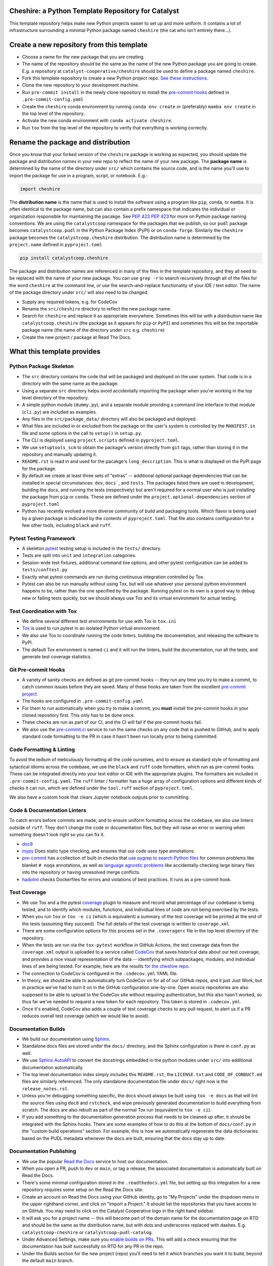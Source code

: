 Cheshire: a Python Template Repository for Catalyst
=======================================================================================

.. readme-intro

.. image:: https://github.com/catalyst-cooperative/cheshire/workflows/tox-pytest/badge.svg
   :target: https://github.com/catalyst-cooperative/cheshire/actions?query=workflow%3Atox-pytest
   :alt: Tox-PyTest Status

.. image:: https://github.com/catalyst-cooperative/cheshire/workflows/docker-build-push/badge.svg
   :target: https://github.com/catalyst-cooperative/cheshire/actions?query=workflow%3Adocker-build-push
   :alt: Docker build status

.. image:: https://img.shields.io/codecov/c/github/catalyst-cooperative/cheshire?style=flat&logo=codecov
   :target: https://codecov.io/gh/catalyst-cooperative/cheshire
   :alt: Codecov Test Coverage

.. image:: https://img.shields.io/readthedocs/catalystcoop-cheshire?style=flat&logo=readthedocs
   :target: https://catalystcoop-cheshire.readthedocs.io/en/latest/
   :alt: Read the Docs Build Status

.. image:: https://img.shields.io/pypi/v/catalystcoop.cheshire?style=flat&logo=python
   :target: https://pypi.org/project/catalystcoop.cheshire/
   :alt: PyPI Latest Version

.. image:: https://img.shields.io/conda/vn/conda-forge/catalystcoop.cheshire?style=flat&logo=condaforge
   :target: https://anaconda.org/conda-forge/catalystcoop.cheshire
   :alt: conda-forge Version

.. image:: https://img.shields.io/pypi/pyversions/catalystcoop.cheshire?style=flat&logo=python
   :target: https://pypi.org/project/catalystcoop.cheshire/
   :alt: Supported Python Versions

.. image:: https://img.shields.io/badge/code%20style-black-000000.svg
   :target: https://github.com/psf/black>
   :alt: Any color you want, so long as it's black.

This template repository helps make new Python projects easier to set up and more
uniform. It contains a lot of infrastructure surrounding a minimal Python package named
``cheshire`` (the cat who isn't entirely there...).

Create a new repository from this template
=======================================================================================

* Choose a name for the new package that you are creating.
* The name of the repository should be the same as the name of the new Python package
  you are going to create. E.g. a repository at ``catalyst-cooperative/cheshire`` should
  be used to define a package named ``cheshire``.
* Fork this template repository to create a new Python project repo.
  `See these instructions <https://docs.github.com/en/repositories/creating-and-managing-repositories/creating-a-repository-from-a-template>`__.
* Clone the new repository to your development machine.
* Run ``pre-commit install`` in the newly clone repository to install the
  `pre-commit hooks <https://pre-commit.com/>`__ defined in ``.pre-commit-config.yaml``
* Create the ``cheshire`` conda environment by running ``conda env create`` or
  (preferably) ``mamba env create`` in the top level of the repository.
* Activate the new conda environment with ``conda activate cheshire``.
* Run ``tox`` from the top level of the repository to verify that everything is working
  correctly.

Rename the package and distribution
=======================================================================================

Once you know that your forked version of the ``cheshire`` package is working as
expected, you should update the package and distribution names in your new repo to
reflect the name of your new package. The **package name** is determined by the name of
the directory under ``src/`` which contains the source code, and is the name you'll use
to import the package for use in a program, script, or notebook. E.g.:

.. code:: python

  import cheshire

The **distribution name** is the name that is used to install the software using a
program like  ``pip``, ``conda``, or ``mamba``. It is often identical to the package
name, but can also contain a prefix namespace that indicates the individual or
organization responsible for maintaining the pacakge. See :pep:`423`
`PEP 423 <https://peps.python.org/pep-0423/>`__ for more on Python package naming
conventions. We are using the ``catalystcoop`` namespace for the packages that we
publish, so our ``pudl`` package becomes ``catalystcoop.pudl`` in the
Python Package Index (PyPI) or on ``conda-forge``. Similarly the ``cheshire`` package
becomes the ``catalystcoop.cheshire`` distribution. The distribution name is determined
by the ``project.name`` defined in ``pyproject.toml``

.. code:: bash

  pip install catalystcoop.cheshire

The package and distribution names are referenced in many of the files in the template
repository, and they all need to be replaced with the name of your new package. You can
use ``grep -r`` to search recursively through all of the files for the word ``cheshire``
at the command line, or use the search-and-replace functionality of your IDE / text
editor. The name of the package directory under ``src/`` will also need to be changed.

* Supply any required tokens, e.g. for CodeCov
* Rename the ``src/cheshire`` directory to reflect the new package name.
* Search for ``cheshire`` and replace it as appropriate everywhere. Sometimes
  this will be with a distribution name like ``catalystcoop.cheshire``
  (the package as it appears for ``pip`` or ``PyPI``) and sometimes this will be the
  importable package name (the name of the directory under ``src`` e.g. ``cheshire``)
* Create the new project / package at Read The Docs.

What this template provides
=======================================================================================

Python Package Skeleton
-----------------------
* The ``src`` directory contains the code that will be packaged and deployed on the user
  system. That code is in a directory with the same name as the package.
* Using a separate ``src`` directory helps avoid accidentally importing the package when
  you're working in the top level directory of the repository.
* A simple python module (``dummy.py``), and a separate module providing a command line
  interface to that module (``cli.py``) are included as examples.
* Any files in the ``src/package_data/`` directory will also be packaged and deployed.
* What files are included in or excluded from the package on the user's system is
  controlled by the ``MANIFEST.in`` file and some options in the call to ``setup()`` in
  ``setup.py``.
* The CLI is deployed using ``project.scripts`` defined in ``pyproject.toml``.
* We use ``setuptools_scm`` to obtain the package's version directly from ``git`` tags,
  rather than storing it in the repository and manually updating it.
* ``README.rst`` is read in and used for the pacakge's ``long_description``. This is
  what is displayed on the PyPI page for the package.
* By default we create at least three sets of "extras" -- additional optional package
  dependencies that can be installed in special circumstances: ``dev``, ``docs```, and
  ``tests``. The packages listed there are used in development, building the docs, and
  running the tests (respectively) but aren't required for a normal user who is just
  installing the package from ``pip`` or ``conda``. These are defined under the
  ``project.optional-dependencies`` section of ``pyproject.toml``
* Python has recently evolved a more diverse community of build and packaging tools.
  Which flavor is being used by a given package is indicated by the contents of
  ``pyproject.toml``. That file also contains configuration for a few other tools,
  including ``black`` and ``ruff``.

Pytest Testing Framework
------------------------
* A skeleton `pytest <https://docs.pytest.org/>`_ testing setup is included in the
  ``tests/`` directory.
* Tests are split into ``unit`` and ``integration`` categories.
* Session-wide test fixtures, additional command line options, and other pytest
  configuration can be added to ``tests/conftest.py``
* Exactly what pytest commands are run during continuous integration controlled by Tox.
* Pytest can also be run manually without using Tox, but will use whatever your
  personal python environment happens to be, rather than the one specified by the
  package. Running pytest on its own is a good way to debug new or failing tests
  quickly, but we should always use Tox and its virtual environment for actual testing.

Test Coordination with Tox
--------------------------
* We define several different test environments for use with Tox in ``tox.ini``
* `Tox <https://tox.wiki/en/latest/>`__ is used to run pytest in an isolated Python
  virtual environment.
* We also use Tox to coordinate running the code linters, building the documentation,
  and releasing the software to PyPI.
* The default Tox environment is named ``ci`` and it will run the linters, build the
  documentation, run all the tests, and generate test coverage statistics.

Git Pre-commit Hooks
--------------------
* A variety of sanity checks are defined as git pre-commit hooks -- they run any time
  you try to make a commit, to catch common issues before they are saved. Many of these
  hooks are taken from the excellent `pre-commit project <https://pre-commit.com/>`__.
* The hooks are configured in ``.pre-commit-config.yaml``
* For them to run automatically when you try to make a commit, you **must** install the
  pre-commit hooks in your cloned repository first. This only has to be done once.
* These checks are run as part of our CI, and the CI will fail if the pre-commit hooks
  fail.
* We also use the `pre-commit.ci <https://pre-commit.ci>`__ service to run the same
  checks on any code that is pushed to GitHub, and to apply standard code formatting
  to the PR in case it hasn't been run locally prior to being committed.

Code Formatting & Linting
-------------------------
To avoid the tedium of meticulously formatting all the code ourselves, and to ensure as
standard style of formatting and sytactical idioms across the codebase, we use the
``black`` and ``ruff`` code formatters, which run as pre-commit hooks. These can be
integrated directly into your text editor or IDE with the appropriate plugins. The
formatters are included in ``.pre-commit-config.yaml``. The ``ruff`` linter / formatter
has a huge array of configuration options and different kinds of checks it can run,
which are defined under the ``tool.ruff`` section of ``pyproject.toml``.

We also have a custom hook that clears Jupyter notebook outputs prior to committing.

Code & Documentation Linters
----------------------------
To catch errors before commits are made, and to ensure uniform formatting across the
codebase, we also use linters outside of ``ruff``. They don't change the code or
documentation files, but they will raise an error or warning when something doesn't
look right so you can fix it.

* `doc8 <https://github.com/pycqa/doc8>`__
* `mypy <https://mypy.readthedocs.io/en/stable/index.html>`__ Does static type checking,
  and ensures that our code uses type annotations.
* `pre-commit <https://pre-commit.com>`__ has a collection of built-in checks that `use
  pygrep to search Python files <https://github.com/pre-commit/pygrep-hooks>`__ for
  common problems like blanket ``# noqa`` annotations, as well as `language agnostic
  problems <https://github.com/pre-commit/pre-commit-hooks>`__ like accidentally
  checking large binary files into the repository or having unresolved merge conflicts.
* `hadolint <https://github.com/AleksaC/hadolint-py>`__ checks Dockerfiles for errors
  and violations of best practices. It runs as a pre-commit hook.

Test Coverage
-------------
* We use Tox and a the pytest `coverage <https://coverage.readthedocs.io/en/latest/>`__
  plugin to measure and record what percentage of our codebase is being tested, and to
  identify which modules, functions, and individual lines of code are not being
  exercised by the tests.
* When you run ``tox`` or ``tox -e ci`` (which is equivalent) a summary of the test
  coverage will be printed at the end of the tests (assuming they succeed). The full
  details of the test coverage is written to ``coverage.xml``.
* There are some configuration options for this process set in the ``.coveragerc`` file
  in the top level directory of the repository.
* When the tests are run via the ``tox-pytest`` workflow in GitHub Actions, the test
  coverage data from the ``coverage.xml`` output is uploaded to a service called
  `CodeCov <https://about.codecov.io/>`__ that saves historical data about our test
  coverage, and provides a nice visual representation of the data -- identifying which
  subpackages, modules, and individual lines of are being tested. For example, here are
  the results
  `for the cheshire repo <https://app.codecov.io/gh/catalyst-cooperative/cheshire>`__.
* The connection to CodeCov is configured in the ``.codecov.yml`` YAML file.
* In theory, we should be able to automatically turn CodeCov on for all of our GitHub
  repos, and it just Just Work, but in practice we've had to turn it on in the GitHub
  configuration one-by-one. Open source repositories are also supposed to be able to
  upload to the CodeCov site without requiring authentication, but this also hasn't
  worked, so thus far we've needed to request a new token for each repository. This
  token is stored in ``.codecov.yml``.
* Once it's enabled, CodeCov also adds a couple of test coverage checks to any pull
  request, to alert us if a PR reduces overall test coverage (which we would like to
  avoid).

Documentation Builds
--------------------
* We build our documentation using `Sphinx <https://www.sphinx-doc.org/en/master/>`__.
* Standalone docs files are stored under the ``docs/`` directory, and the Sphinx
  configuration is there in ``conf.py`` as well.
* We use `Sphinx AutoAPI <https://sphinx-autoapi.readthedocs.io/en/latest/>`__ to
  convert the docstrings embedded in the python modules under ``src/`` into additional
  documentation automatically.
* The top level documentation index simply includes this ``README.rst``, the
  ``LICENSE.txt`` and ``CODE_OF_CONDUCT.md`` files are similarly referenced. The only
  standalone documentation file under ``docs/`` right now is the ``release_notes.rst``.
* Unless you're debugging something specific, the docs should always be built using
  ``tox -e docs`` as that will lint the source files using ``doc8`` and ``rstcheck``,
  and wipe previously generated documentation to build everything from scratch. The docs
  are also rebuilt as part of the normal Tox run (equivalent to ``tox -e ci``).
* If you add something to the documentation generation process that needs to be cleaned
  up after, it should be integrated with the Sphinx hooks. There are some examples of
  how to do this at the bottom of ``docs/conf.py`` in the "custom build operations"
  section. For example, this is how we automatically regenerate the data dictionaries
  based on the PUDL metadata whenever the docs are built, ensuring that the docs stay up
  to date.

Documentation Publishing
------------------------
* We use the popular `Read the Docs <https://readthedocs.io>`__ service to host our
  documentation.
* When you open a PR, push to ``dev`` or ``main``, or tag a release, the associated
  documentation is automatically built on Read the Docs.
* There's some minimal configuration stored in the ``.readthedocs.yml`` file, but
  setting up this integration for a new repository requires some setup on the Read the
  Docs site.
* Create an account on Read the Docs using your GitHub identity, go to "My Projects"
  under the dropdown menu in the upper righthand corner, and click on "Import a
  Project." It should list the repositories that you have access to on GitHub. You may
  need to click on the Catalyst Cooperative logo in the right hand sidebar.
* It will ask you for a project name -- this will become part of the domain name for the
  documentation page on RTD and should be the same as the distribution name, but with
  dots and underscores replaced with dashes. E.g. ``catalystcoop-cheshire`` or
  ``catalystcoop-pudl-catalog``.
* Under Advanced Settings, make sure you
  `enable builds on PRs <https://docs.readthedocs.io/en/stable/pull-requests.html>`__.
  This will add a check ensuring that the documentation has built successfully on RTD
  for any PR in the repo.
* Under the Builds section for the new project (repo) you'll need to tell it which
  branches you want it to build, beyond the default ``main`` branch.
* Once the repository is connected to Read the Docs, an initial build of the
  documentation from the ``main`` branch should start.

Dependabot
----------
We use GitHub's `Dependabot <https://docs.github.com/en/code-security/dependabot/dependabot-version-updates>`__
to automatically update the allowable versions of packages we depend on. This applies
to both the Python dependencies specified in ``setup.py`` and to the versions of the
`GitHub Actions <https://docs.github.com/en/actions>`__ that we employ. The dependabot
behavior is configured in ``.github/dependabot.yml``

GitHub Actions
--------------
Under ``.github/workflows`` are YAML files that configure the `GitHub Actions
<https://docs.github.com/en/actions>`__ associated with the repository. We use GitHub
Actions to:

* Run continuous integration using `tox <https://tox.wiki>`__ on several different
  versions of Python.
* Build a Docker container directly and push it to Docker Hub using the
  `docker-build-push action <https://github.com/docker/build-push-action>`__.
* Release a new version of the package on PyPI when a version tag is pushed.
* Automatically merge bot PRs from pre-commit.ci and the dependabot.

About Catalyst Cooperative
=======================================================================================
`Catalyst Cooperative <https://catalyst.coop>`__ is a small group of data
wranglers and policy wonks organized as a worker-owned cooperative consultancy.
Our goal is a more just, livable, and sustainable world. We integrate public
data and perform custom analyses to inform public policy (`Hire us!
<https://catalyst.coop/hire-catalyst>`__). Our focus is primarily on mitigating
climate change and improving electric utility regulation in the United States.

Contact Us
----------
* For general support, questions, or other conversations around the project
  that might be of interest to others, check out the
  `GitHub Discussions <https://github.com/catalyst-cooperative/pudl/discussions>`__
* If you'd like to get occasional updates about our projects
  `sign up for our email list <https://catalyst.coop/updates/>`__.
* Want to schedule a time to chat with us one-on-one? Join us for
  `Office Hours <https://calend.ly/catalyst-cooperative/pudl-office-hours>`__
* Follow us on Twitter: `@CatalystCoop <https://twitter.com/CatalystCoop>`__
* More info on our website: https://catalyst.coop
* For private communication about the project or to hire us to provide customized data
  extraction and analysis, you can email the maintainers:
  `pudl@catalyst.coop <mailto:pudl@catalyst.coop>`__
